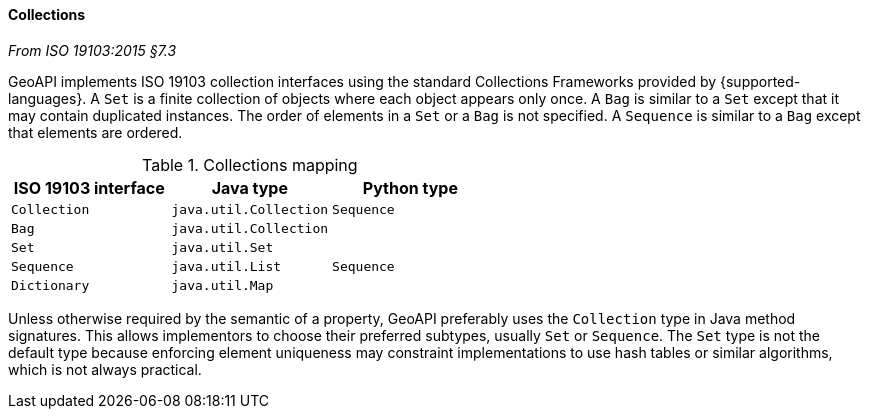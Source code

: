 [[collections]]
==== Collections
[.reference]_From ISO 19103:2015 §7.3_

GeoAPI implements ISO 19103 collection interfaces using the standard Collections Frameworks provided by {supported-languages}.
A `Set` is a finite collection of objects where each object appears only once.
A `Bag` is similar to a `Set` except that it may contain duplicated instances.
The order of elements in a `Set` or a `Bag` is not specified.
A `Sequence` is similar to a `Bag` except that elements are ordered.

.Collections mapping
[.compact, options="header"]
|========================================================
|ISO 19103 interface |Java type              |Python type
|`Collection`        |`java.util.Collection` |`Sequence`
|`Bag`               |`java.util.Collection` |
|`Set`               |`java.util.Set`        |
|`Sequence`          |`java.util.List`       |`Sequence`
|`Dictionary`        |`java.util.Map`        |
|========================================================

Unless otherwise required by the semantic of a property, GeoAPI preferably uses the `Collection` type in Java method signatures.
This allows implementors to choose their preferred subtypes, usually `Set` or `Sequence`.
The `Set` type is not the default type because enforcing element uniqueness may constraint implementations to use hash tables
or similar algorithms, which is not always practical.
